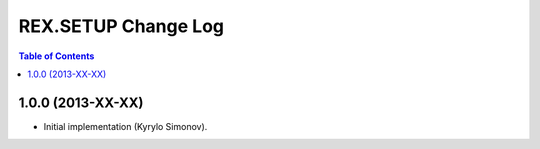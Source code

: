 ************************
  REX.SETUP Change Log
************************

.. contents:: Table of Contents


1.0.0 (2013-XX-XX)
==================

* Initial implementation (Kyrylo Simonov).


